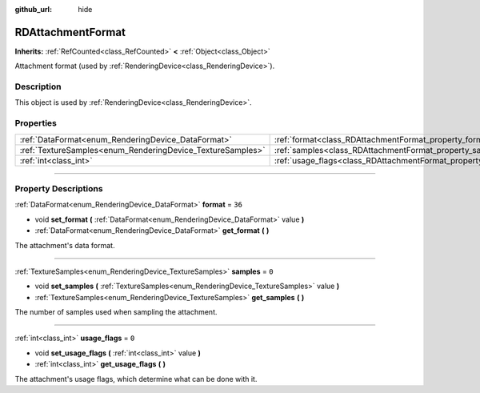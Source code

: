 :github_url: hide

.. DO NOT EDIT THIS FILE!!!
.. Generated automatically from Godot engine sources.
.. Generator: https://github.com/godotengine/godot/tree/master/doc/tools/make_rst.py.
.. XML source: https://github.com/godotengine/godot/tree/master/doc/classes/RDAttachmentFormat.xml.

.. _class_RDAttachmentFormat:

RDAttachmentFormat
==================

**Inherits:** :ref:`RefCounted<class_RefCounted>` **<** :ref:`Object<class_Object>`

Attachment format (used by :ref:`RenderingDevice<class_RenderingDevice>`).

.. rst-class:: classref-introduction-group

Description
-----------

This object is used by :ref:`RenderingDevice<class_RenderingDevice>`.

.. rst-class:: classref-reftable-group

Properties
----------

.. table::
   :widths: auto

   +------------------------------------------------------------+-------------------------------------------------------------------+--------+
   | :ref:`DataFormat<enum_RenderingDevice_DataFormat>`         | :ref:`format<class_RDAttachmentFormat_property_format>`           | ``36`` |
   +------------------------------------------------------------+-------------------------------------------------------------------+--------+
   | :ref:`TextureSamples<enum_RenderingDevice_TextureSamples>` | :ref:`samples<class_RDAttachmentFormat_property_samples>`         | ``0``  |
   +------------------------------------------------------------+-------------------------------------------------------------------+--------+
   | :ref:`int<class_int>`                                      | :ref:`usage_flags<class_RDAttachmentFormat_property_usage_flags>` | ``0``  |
   +------------------------------------------------------------+-------------------------------------------------------------------+--------+

.. rst-class:: classref-section-separator

----

.. rst-class:: classref-descriptions-group

Property Descriptions
---------------------

.. _class_RDAttachmentFormat_property_format:

.. rst-class:: classref-property

:ref:`DataFormat<enum_RenderingDevice_DataFormat>` **format** = ``36``

.. rst-class:: classref-property-setget

- void **set_format** **(** :ref:`DataFormat<enum_RenderingDevice_DataFormat>` value **)**
- :ref:`DataFormat<enum_RenderingDevice_DataFormat>` **get_format** **(** **)**

The attachment's data format.

.. rst-class:: classref-item-separator

----

.. _class_RDAttachmentFormat_property_samples:

.. rst-class:: classref-property

:ref:`TextureSamples<enum_RenderingDevice_TextureSamples>` **samples** = ``0``

.. rst-class:: classref-property-setget

- void **set_samples** **(** :ref:`TextureSamples<enum_RenderingDevice_TextureSamples>` value **)**
- :ref:`TextureSamples<enum_RenderingDevice_TextureSamples>` **get_samples** **(** **)**

The number of samples used when sampling the attachment.

.. rst-class:: classref-item-separator

----

.. _class_RDAttachmentFormat_property_usage_flags:

.. rst-class:: classref-property

:ref:`int<class_int>` **usage_flags** = ``0``

.. rst-class:: classref-property-setget

- void **set_usage_flags** **(** :ref:`int<class_int>` value **)**
- :ref:`int<class_int>` **get_usage_flags** **(** **)**

The attachment's usage flags, which determine what can be done with it.

.. |virtual| replace:: :abbr:`virtual (This method should typically be overridden by the user to have any effect.)`
.. |const| replace:: :abbr:`const (This method has no side effects. It doesn't modify any of the instance's member variables.)`
.. |vararg| replace:: :abbr:`vararg (This method accepts any number of arguments after the ones described here.)`
.. |constructor| replace:: :abbr:`constructor (This method is used to construct a type.)`
.. |static| replace:: :abbr:`static (This method doesn't need an instance to be called, so it can be called directly using the class name.)`
.. |operator| replace:: :abbr:`operator (This method describes a valid operator to use with this type as left-hand operand.)`
